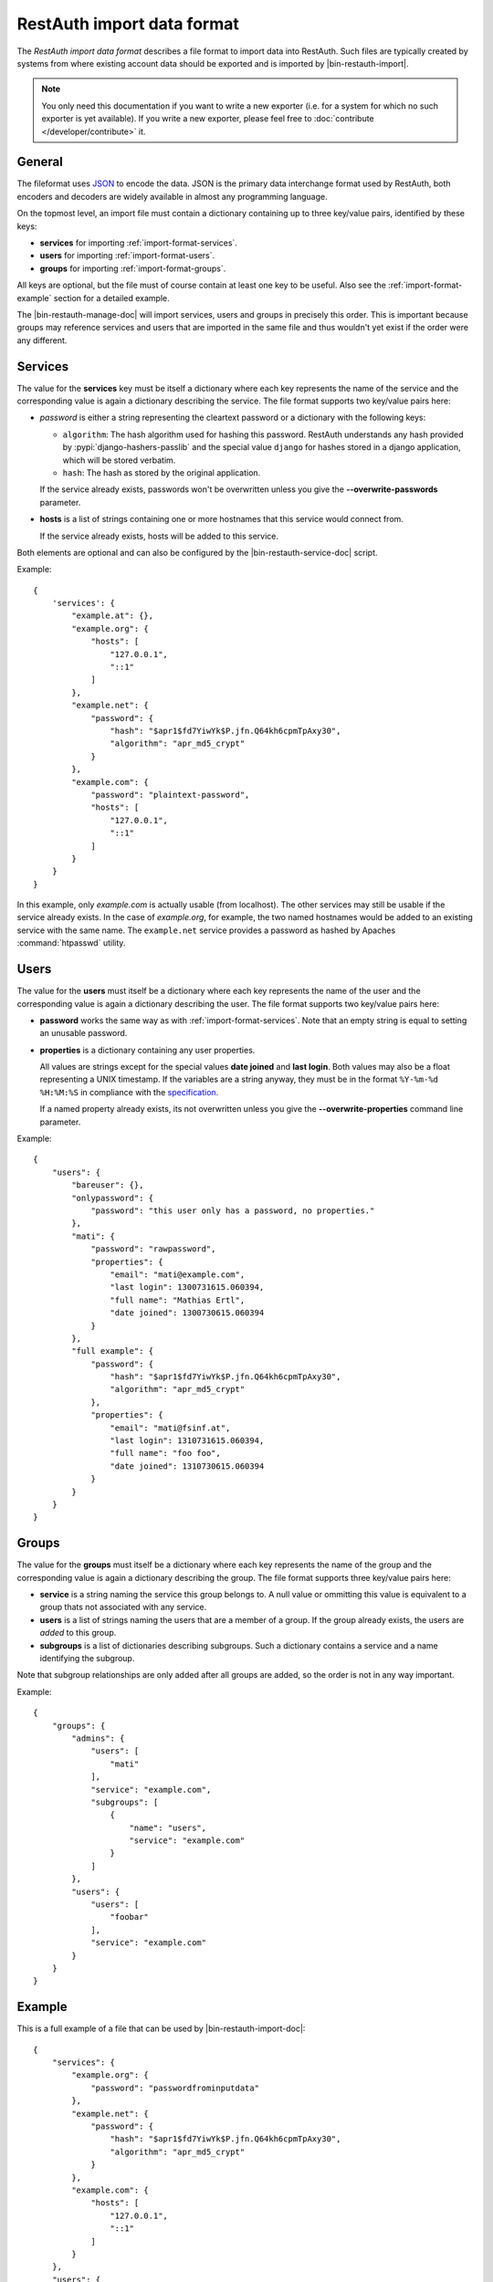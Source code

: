 RestAuth import data format
===========================

The *RestAuth import data format* describes a file format to import data into
RestAuth. Such files are typically created by systems from where existing
account data should be exported and is imported by |bin-restauth-import|.

.. NOTE::

   You only need this documentation if you want to write a new exporter (i.e.
   for a system for which no such exporter is yet available). If you write a new
   exporter, please feel free to :doc:`contribute </developer/contribute>` it.

General
-------

The fileformat uses `JSON <http://www.json.org/>`_ to encode the data. JSON is
the primary data interchange format used by RestAuth, both encoders and decoders
are widely available in almost any programming language.

On the topmost level, an import file must contain a dictionary containing up to
three key/value pairs, identified by these keys:

* **services** for importing :ref:`import-format-services`.
* **users** for importing :ref:`import-format-users`.
* **groups** for importing :ref:`import-format-groups`.

All keys are optional, but the file must of course contain at least one key to
be useful. Also see the :ref:`import-format-example` section for a detailed
example.

The |bin-restauth-manage-doc| will import services, users and groups in
precisely this order. This is important because groups may reference services
and users that are imported in the same file and thus wouldn't yet exist if the
order were any different.

.. _import-format-services:

Services
--------

The value for the **services** key must be itself a dictionary where each key
represents the name of the service and the corresponding value is again a
dictionary describing the service. The file format supports two key/value pairs
here:

* `password` is either a string representing the cleartext password or a
  dictionary with the following keys:

  * ``algorithm``: The hash algorithm used for hashing this password. RestAuth
    understands any hash provided by :pypi:`django-hashers-passlib` and the
    special value ``django`` for hashes stored in a django application, which
    will be stored verbatim.
  * ``hash``: The hash as stored by the original application.

  If the service already exists, passwords won't be overwritten unless you give
  the **-**\ **-overwrite-passwords** parameter.

* **hosts** is a list of strings containing one or more hostnames that this
  service would connect from.

  If the service already exists, hosts will be added to this service.

Both elements are optional and can also be configured by the
|bin-restauth-service-doc| script.

Example::

    {
        'services': {
            "example.at": {},
            "example.org": {
                "hosts": [
                    "127.0.0.1",
                    "::1"
                ]
            },
            "example.net": {
                "password": {
                    "hash": "$apr1$fd7YiwYk$P.jfn.Q64kh6cpmTpAxy30",
                    "algorithm": "apr_md5_crypt"
                }
            },
            "example.com": {
                "password": "plaintext-password",
                "hosts": [
                    "127.0.0.1",
                    "::1"
                ]
            }
        }
    }

In this example, only *example.com* is actually usable (from localhost). The
other services may still be usable if the service already exists. In the case of
*example.org*, for example, the two named hostnames would be added to an
existing service with the same name. The ``example.net`` service provides a
password as hashed by Apaches :command:`htpasswd` utility.

.. _import-format-users:

Users
-----

The value for the **users** must itself be a dictionary where each key
represents the name of the user and the corresponding value is again a
dictionary describing the user. The file format supports two key/value pairs
here:

* **password** works the same way as with :ref:`import-format-services`. Note
  that an empty string is equal to setting an unusable password.
* **properties** is a dictionary containing any user properties.

  All values are strings except for the special values **date joined** and
  **last login**. Both values may also be a float representing a UNIX timestamp.
  If the variables are a string anyway, they must be in the format
  ``%Y-%m-%d %H:%M:%S`` in compliance with the
  `specification <https://restauth.net/wiki/Specification#Predefined_property_names>`_.

  If a named property already exists, its not overwritten unless you give the
  **-**\ **-overwrite-properties** command line parameter.

Example::

    {
        "users": {
            "bareuser": {},
            "onlypassword": {
                "password": "this user only has a password, no properties."
            },
            "mati": {
                "password": "rawpassword",
                "properties": {
                    "email": "mati@example.com",
                    "last login": 1300731615.060394,
                    "full name": "Mathias Ertl",
                    "date joined": 1300730615.060394
                }
            },
            "full example": {
                "password": {
                    "hash": "$apr1$fd7YiwYk$P.jfn.Q64kh6cpmTpAxy30",
                    "algorithm": "apr_md5_crypt"
                },
                "properties": {
                    "email": "mati@fsinf.at",
                    "last login": 1310731615.060394,
                    "full name": "foo foo",
                    "date joined": 1310730615.060394
                }
            }
        }
    }

.. _import-format-groups:

Groups
------

The value for the **groups** must itself be a dictionary where each key
represents the name of the group and the corresponding value is again a
dictionary describing the group. The file format supports three key/value pairs
here:

* **service** is a string naming the service this group belongs to. A null value
  or ommitting this value is equivalent to a group thats not associated with any
  service.
* **users** is a list of strings naming the users that are a member of a group.
  If the group already exists, the users are *added* to this group.
* **subgroups** is a list of dictionaries describing subgroups. Such a
  dictionary contains a service and a name identifying the subgroup.

Note that subgroup relationships are only added after all groups are added, so
the order is not in any way important.

Example::

    {
        "groups": {
            "admins": {
                "users": [
                    "mati"
                ],
                "service": "example.com",
                "subgroups": [
                    {
                        "name": "users",
                        "service": "example.com"
                    }
                ]
            },
            "users": {
                "users": [
                    "foobar"
                ],
                "service": "example.com"
            }
        }
    }


.. _import-format-example:

Example
-------

This is a full example of a file that can be used by |bin-restauth-import-doc|::

    {
        "services": {
            "example.org": {
                "password": "passwordfrominputdata"
            },
            "example.net": {
                "password": {
                    "hash": "$apr1$fd7YiwYk$P.jfn.Q64kh6cpmTpAxy30",
                    "algorithm": "apr_md5_crypt"
                }
            },
            "example.com": {
                "hosts": [
                    "127.0.0.1",
                    "::1"
                ]
            }
        },
        "users": {
            "bareuser": {},
            "foobar": {
                "password": "rawpassword",
                "properties": {
                    "email": "mati@fsinf.at",
                    "last login": 1300731615.060394,
                    "full name": "Another name",
                    "date joined": 1300730615.060394
                }
            },
            "mati": {
                "password": {
                    "hash": "$apr1$fd7YiwYk$P.jfn.Q64kh6cpmTpAxy30",
                    "algorithm": "apr_md5_crypt"
                },
                "properties": {
                    "email": "mati@fsinf.at",
                    "last login": 1310731615.060394,
                    "full name": "Mathias Ertl",
                    "date joined": 1310730615.060394
                }
            }
        },
        "groups": {
            "admins": {
                "users": [
                    "mati"
                ],
                "service": "example.com",
                "subgroups": [
                    {
                        "name": "users",
                        "service": "example.com"
                    }
                ]
            },
            "users": {
                "users": [
                    "foobar"
                ],
                "service": "example.com"
            }
        }
    }

Note again that you can easily not import any one of the above things simply by
ommitting the appropriate keys.
